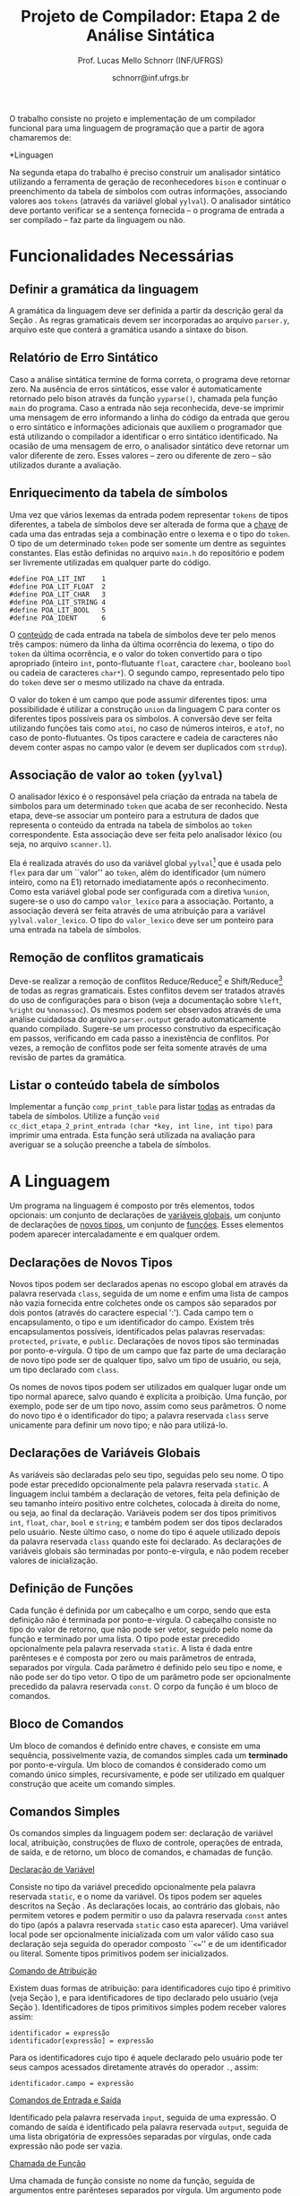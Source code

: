 # -*- coding: utf-8 -*-
# -*- mode: org -*-

#+Title: Projeto de Compilador: Etapa 2 de *Análise Sintática*
#+Author: Prof. Lucas Mello Schnorr (INF/UFRGS)
#+Date: schnorr@inf.ufrgs.br

#+LATEX_CLASS: article
#+LATEX_CLASS_OPTIONS: [10pt, twocolumn, a4paper]
#+LATEX_HEADER: \input{org-babel.tex}

#+OPTIONS: toc:nil
#+STARTUP: overview indent
#+TAGS: Lucas(L) noexport(n) deprecated(d)
#+EXPORT_SELECT_TAGS: export
#+EXPORT_EXCLUDE_TAGS: noexport

O trabalho consiste no projeto e implementação de um compilador
funcional para uma linguagem de programação que a partir de agora
chamaremos de:

#+BEGIN_CENTER
*Linguagen \K*
#+END_CENTER

Na segunda etapa do trabalho é preciso construir um analisador
sintático utilizando a ferramenta de geração de reconhecedores =bison= e
continuar o preenchimento da tabela de símbolos com outras
informações, associando valores aos =tokens= (através da variável global
=yylval=). O analisador sintático deve portanto verificar se a sentença
fornecida -- o programa de entrada a ser compilado -- faz parte da
linguagem ou não.

* Funcionalidades Necessárias
** Definir a gramática da linguagem

A gramática da linguagem \K deve ser definida a partir da descrição
geral da Seção \ref{sec.descricao}. As regras gramaticais devem ser
incorporadas ao arquivo =parser.y=, arquivo este que conterá a gramática
usando a sintaxe do bison.

# \subsection{Adicionar produções gramaticais de erro}
# Considerando a descrição da linguagem \K apresentada na
# Seção~\ref{sec.descricao}, o grupo deve identificar pelo menos {\bf
# três} situações comuns de erros sintáticos que o usuário possa cometer,
# adicionando produções
# gramaticais que capturam automaticamente estes erros durante o processo
# de análise sintática. Caso eles ocorram, o compilador deve terminar da
# mesma forma que terminaria para uma situação de erro não prevista, com
# comportamento idêntico ao descrito na próxima
# subseção~\ref{sec.relatorio}.

** Relatório de Erro Sintático
\label{sec.relatorio}

Caso a análise sintática termine de forma correta, o programa deve
retornar zero. Na ausência de erros sintáticos, esse valor é
automaticamente retornado pelo bison através da função =yyparse()=,
chamada pela função =main= do programa. Caso a entrada não seja
reconhecida, deve-se imprimir uma mensagem de erro informando a linha
do código da entrada que gerou o erro sintático e informações
adicionais que auxiliem o programador que está utilizando o compilador
a identificar o erro sintático identificado.  Na ocasião de uma
mensagem de erro, o analisador sintático deve retornar um valor
diferente de zero. Esses valores -- zero ou diferente de zero -- são
utilizados durante a avaliação.

** Enriquecimento da tabela de símbolos

Uma vez que vários lexemas da entrada podem representar =tokens= de
tipos diferentes, a tabela de símbolos deve ser alterada de forma que
a _chave_ de cada uma das entradas seja a combinação entre o lexema e o tipo do =token=.  O tipo de um
determinado =token= pode ser somente um dentre as seguintes constantes.
Elas estão definidas no arquivo =main.h= do repositório e podem
ser livremente utilizadas em qualquer parte do código.

#+latex: {\small
#+BEGIN_EXAMPLE
#define POA_LIT_INT    1
#define POA_LIT_FLOAT  2
#define POA_LIT_CHAR   3
#define POA_LIT_STRING 4
#define POA_LIT_BOOL   5
#define POA_IDENT      6
#+END_EXAMPLE
#+latex: }

O _conteúdo_ de cada entrada na tabela de símbolos deve ter pelo menos
três campos: número da linha da última ocorrência do lexema, o tipo do
=token= da última ocorrência, e o valor do token convertido para o tipo
apropriado (inteiro =int=, ponto-flutuante =float=, caractere =char=,
booleano =bool= ou cadeia de caracteres =char*=). O segundo campo,
representado pelo tipo do =token= deve ser o mesmo utilizado na chave da
entrada.

O valor do token é um campo que pode assumir diferentes tipos: uma
possibilidade é utilizar a construção =union= da linguagem C para conter
os diferentes tipos possíveis para os símbolos. A conversão deve ser
feita utilizando funções tais como =atoi=, no caso de números inteiros,
e =atof=, no caso de ponto-flutuantes. Os tipos caractere e cadeia de
caracteres não devem conter aspas no campo valor (e devem ser
duplicados com =strdup=).

** Associação de valor ao =token= (=yylval=)

O analisador léxico é o responsável pela criação da entrada na tabela
de símbolos para um determinado =token= que acaba de ser
reconhecido. Nesta etapa, deve-se associar um ponteiro para a
estrutura de dados que representa o conteúdo da entrada na tabela de
símbolos ao =token= correspondente. Esta associação deve ser feita pelo
analisador léxico (ou seja, no arquivo =scanner.l=).

Ela é realizada através do uso da variável global =yylval=[fn:0] que é
usada pelo =flex= para dar um ``valor'' ao =token=, além do identificador
(um número inteiro, como na E1) retornado imediatamente após o
reconhecimento. Como esta variável global pode ser configurada com a
diretiva =%union=, sugere-se o uso do campo =valor_lexico= para a
associação. Portanto, a associação deverá ser feita através de uma
atribuição para a variável =yylval.valor_lexico=. O tipo do
=valor_lexico= deve ser um ponteiro para uma entrada na tabela
de símbolos.

[fn:0] \tiny http://www.gnu.org/software/bison/manual/html_node/Token-Values.html

** Remoção de conflitos gramaticais

Deve-se realizar a remoção de conflitos Reduce/Reduce[fn:1] e
Shift/Reduce[fn:2] de todas as regras gramaticais. Estes conflitos
devem ser tratados através do uso de configurações para o bison (veja
a documentação sobre =%left=, =%right= ou =%nonassoc=). Os mesmos podem ser
observados através de uma análise cuidadosa do arquivo =parser.output=
gerado automaticamente quando compilado.  Sugere-se um processo
construtivo da especificação em passos, verificando em cada passo a
inexistência de conflitos. Por vezes, a remoção de conflitos pode ser
feita somente através de uma revisão de partes da gramática.

[fn:1] \tiny http://www.gnu.org/software/bison/manual/html_node/Reduce_002fReduce.html
[fn:2] \tiny http://www.gnu.org/software/bison/manual/html_node/Shift_002fReduce.html

** Listar o conteúdo tabela de símbolos

Implementar a função =comp_print_table= para listar _todas_ as entradas da
tabela de símbolos. Utilize a função =void
cc_dict_etapa_2_print_entrada (char *key, int line, int tipo)= para
imprimir uma entrada. Esta função será utilizada na avaliação para
averiguar se a solução preenche a tabela de símbolos.
* A Linguagem \K

\label{sec.descricao} Um programa na linguagem \K é composto por três
elementos, todos opcionais: um conjunto de declarações de
_variáveis globais_, um conjunto de declarações de _novos tipos_, um
conjunto de _funções_. Esses elementos podem aparecer intercaladamente e
em qualquer ordem.

# Somente as declarações de variáveis globais são *terminadas* por
# ponto-e-vírgula. 

** Declarações de Novos Tipos
\label{sec.novostipos}

Novos tipos podem ser declarados apenas no escopo global em \K através
da palavra reservada =class=, seguida de um nome e enfim uma lista de
campos não vazia fornecida entre colchetes onde os campos são separados por dois
pontos (através do caractere especial ':'). Cada campo tem o
encapsulamento, o tipo e um identificador do campo.  Existem três
encapsulamentos possíveis, identificados pelas palavras reservadas:
=protected=, =private=, e =public=. Declarações de novos tipos são
terminadas por ponto-e-vírgula. O tipo de um campo que faz parte de
uma declaração de novo tipo pode ser de qualquer tipo, salvo 
um tipo de usuário, ou seja, um tipo declarado com =class=.

Os nomes de novos tipos podem ser utilizados em qualquer lugar onde um
tipo normal aparece, salvo quando é explícita a proibição. Uma função,
por exemplo, pode ser de um tipo novo, assim como seus parâmetros. O
nome do novo tipo é o identificador do tipo; a palavra reservada =class=
serve unicamente para definir um novo tipo; e não para utilizá-lo.

** Declarações de Variáveis Globais
\label{sec.varglobais}

As variáveis são declaradas pelo seu tipo, seguidas pelo seu nome. O
tipo pode estar precedido opcionalmente pela palavra reservada
=static=. A linguagem inclui também a declaração de vetores, feita pela
definição de seu tamanho inteiro positivo entre colchetes, colocada à
direita do nome, ou seja, ao final da declaração.  Variáveis podem ser
dos tipos primitivos =int=, =float=, =char=, =bool= e =string=; e também podem
ser dos tipos declarados pelo usuário. Neste último caso, o nome do
tipo é aquele utilizado depois da palavra reservada =class= quando este
foi declarado.  As declarações de variáveis globais são terminadas por
ponto-e-vírgula, e não podem receber valores de inicialização.

** Definição de Funções
\label{sec.funcoes}

Cada função é definida por um cabeçalho e um corpo, sendo que esta
definição não é terminada por ponto-e-vírgula. O cabeçalho consiste no
tipo do valor de retorno, que não pode ser vetor,
seguido pelo nome da função e terminado por
uma lista.  O tipo pode estar precedido opcionalmente pela palavra
reservada =static=.  A lista é dada entre parênteses e é composta por
zero ou mais parâmetros de entrada, separados por vírgula. Cada
parâmetro é definido pelo seu tipo e nome, e não pode ser do tipo
vetor. O tipo de um parâmetro pode ser opcionalmente precedido da
palavra reservada =const=. O corpo da função é um bloco de comandos.

** Bloco de Comandos
\label{sec.bloco}

Um bloco de comandos é definido entre chaves, e consiste em uma
sequência, possivelmente vazia, de comandos simples cada um *terminado*
por ponto-e-vírgula.  Um bloco de comandos é considerado como um
comando único simples, recursivamente, e pode ser utilizado em
qualquer construção que aceite um comando simples.

** Comandos Simples
\label{sec.comandos}

Os comandos simples da linguagem podem ser: declaração de variável
local, atribuição, construções de fluxo de controle, operações de
entrada, de saída, e de retorno, um bloco de comandos, e chamadas de
função.

#+BEGIN_CENTER
_Declaração de Variável_
#+END_CENTER
Consiste no tipo da variável precedido opcionalmente pela palavra
reservada =static=, e o nome da variável. Os tipos podem ser aqueles
descritos na Seção \ref{sec.varglobais}. As declarações locais, ao
contrário das globais, não permitem vetores e podem permitir o uso da
palavra reservada =const= antes do tipo (após a palavra reservada =static=
caso esta aparecer). Uma variável local pode ser opcionalmente
inicializada com um valor válido caso sua declaração seja seguida do
operador composto ``\texttt{<=}'' e de um identificador ou
literal. Somente tipos primitivos podem ser inicializados.

#+BEGIN_CENTER
_Comando de Atribuição_
#+END_CENTER
Existem duas formas de atribuição: para identificadores cujo tipo é
primitivo (veja Seção \ref{sec.varglobais}), e para identificadores de
tipo declarado pelo usuário (veja Seção
\ref{sec.novostipos}). Identificadores de tipos primitivos simples
podem receber valores assim:
#+BEGIN_EXAMPLE
identificador = expressão
identificador[expressão] = expressão
#+END_EXAMPLE
Para os identificadores cujo tipo é aquele declarado pelo usuário pode
ter seus campos acessados diretamente através do operador =.=, assim:
#+BEGIN_EXAMPLE
identificador.campo = expressão
#+END_EXAMPLE

#+BEGIN_CENTER
_Comandos de Entrada e Saída_
#+END_CENTER
Identificado pela palavra reservada =input=, seguida de uma expressão.
O comando de saída é identificado pela palavra reservada =output=,
seguida de uma lista obrigatória de expressões separadas por vírgulas,
onde cada expressão não pode ser vazia.

# =output=
# =input=

# TODO => semântica
# , onde cada elemento pode ser uma cadeia de caracteres
#   ou uma expressão aritmética a ser impressa. 

# _Comando Vazio_: para facilitar a escrita de programas aceitando o
# caractere de ponto-e-vírgula como terminador, e não apenas separador,
# a linguagem deve aceitar também o comando vazio. 

#+Latex: \vspace{2\baselineskip}

#+BEGIN_CENTER
_Chamada de Função_
#+END_CENTER
Uma chamada de função consiste no nome da função, seguida de
argumentos entre parênteses separados por vírgula. Um argumento pode
ser uma expressão, ou um simples marcador de lugar através do token =.=
(ponto). Caso o argumento seja o ponto, veja a descrição de comandos
com /pipes/ abaixo.

#+BEGIN_CENTER
_Comandos de Shift_
#+END_CENTER
Sendo número um literal inteiro positivo, temos:
#+BEGIN_EXAMPLE
identificador << numero
identificador >> numero
#+END_EXAMPLE

#+BEGIN_CENTER
_Comando de Retorno, Break, Continue e Case_
#+END_CENTER
Retorno é a palavra reservada =return= seguida de uma expressão. Os
comandos =break= e =continue= são simples. O comando =case= é o único que
não termina por ponto-e-vírgula, por ser considerado um marcador de
lugar. Ele é seguido de um literal inteiro, seguido enfim por
dois-pontos.

#+BEGIN_CENTER
_Comandos de Controle de Fluxo_
#+END_CENTER
\K possui construções condicionais, iterativas e de seleção para
controle estruturado de fluxo. As condicionais incluem o =if= com o =else=
opcional, assim:
#+BEGIN_EXAMPLE
if (expressão) then bloco
if (expressão) then bloco else bloco
#+END_EXAMPLE
As construções iterativas são as seguintes no formato:
#+BEGIN_EXAMPLE
foreach (identificador: lista) bloco
for (lista: expressão: lista) bloco
while (expressão) do bloco
do bloco while (expressão)
#+END_EXAMPLE
A =lista= do =foreach= é uma lista de expressões separadas por vírgula. Os
dois marcadores =lista= do comando =for= são listas de comandos separados
por vírgula. Estas listas não podem ser vazias. Nas duas listas dentro
do =for=, não podem aparecer comandos simples que contenham vírgulas,
como o =output= e o =input=, nem comando =case=.  A única construção de
seleção é o =switch-case=, seguindo o seguinte padrão:
#+BEGIN_EXAMPLE
switch (expressão) bloco
#+END_EXAMPLE

Em todas as construções de controle de fluxo, o termo =bloco= indica um
bloco de comandos (veja Seção \ref{sec.bloco}). Este não tem
ponto-e-vírgula.

# =foreach=
# =switch= / =case=
# =break=
# =continue=
# =while do=
# =do while=
# if then else

** Expr. Aritméticas, Lógicas, e com /Pipes/

As expressões podem ser de três tipos: aritméticas, lógicas, e com
/pipes/. As expressões aritméticas podem ter como operandos: (a)
identificadores, opcionalmente seguidos de expressão inteira entre
colchetes, para acesso a vetores; (b) literais numéricos como inteiro
e ponto-flutuante; (c) chamada de função. As expressões aritméticas
podem ser formadas recursivamente com operadores aritméticos, assim
como permitem o uso de parênteses para associatividade.

Expressões lógicas podem ser formadas através dos operadores
relacionais aplicados a expressões aritméticas, ou de operadores
lógicos aplicados a expressões lógicas, recursivamente. Outras
expressões podem ser formadas considerando variáveis lógicas do tipo
\texttt{bool}.  Nesta etapa do trabalho, porém, não haverá distinção
alguma entre expressões aritméticas, inteiras, de caracteres ou
lógicas.  A descrição sintática deve aceitar qualquer operadores e
subexpressão de um desses tipos como válidos, deixando para a análise
semântica das próximas etapas do projeto a tarefa de verificar a
validade dos operandos e operadores.

As expressões com /pipes/ podem ser vistas como os comandos com /pipes/,
detalhado na seção anterior.

# , como descrito na Seção~\ref{sec.comandos} acima. O
# caractere especial ``\texttt{-}'' (veja especificação da etapa 1)
# indica subtração.
# %Os operadores \texttt{\&} e \texttt{\$} não serão considerados nesta
# %avaliação.
# % operações com chars ou strings não são descritas, mas acho que não tem
# % problema nesta etapa

* Casos omissos

Casos não previstos serão discutidos com o professor. Abaixo os casos
omissos já detectados e cujo interpretação já foi definida.

* 2016-05-22 Planejamento da Avaliação                             :noexport:

- relatório de erro sintático
  - verificar na saída se o erro sintática é corretamente explicitado
- testes para tabela de símbolos
  - verificar o conteúdo da tabela de símbolos
- associação de valor ao token com yyleval
  - verificar com grep no arquivo parser.y
- nenhum conflito gramatical
  - verificar compilação do bison
- testes com entradas corretas

* 2016-05-22 Possíveis testes                                      :noexport:

- Escopo global
  - Variáveis globais
    #+begin_src txt :tangle i_e2_001.ptg
    int a1;
    #+end_src
  - Novos tipos
    #+begin_src txt :tangle i_e2_002.ptg
    class t [ private int a ];
    #+end_src    
  - Funções
    #+begin_src txt :tangle i_e2_003.ptg
    int f () {}
    #+end_src 
  - Em qualquer ordem
    #+begin_src txt :tangle i_e2_004.ptg
    int f () {}
    class t [ private int a ];
    int a1;
    #+end_src
    #+begin_src txt :tangle i_e2_005.ptg
    class t [ private int a ];
    int f () {}
    int a1;
    #+end_src
    #+begin_src txt :tangle i_e2_006.ptg
    class t [ private int a ];
    int a1;
    int f () {}
    #+end_src
    #+begin_src txt :tangle i_e2_007.ptg
    int a1;
    int f () {}
    class t [ private int a ];
    #+end_src
- Novos tipos
  - lista de campos
    #+begin_src txt :tangle i_e2_008.ptg
    class t [ private int a : private int b ];
    #+end_src
  - protected
    #+begin_src txt :tangle i_e2_009.ptg
    class t [ protected int a ];
    #+end_src
  - private
    #+begin_src txt :tangle i_e2_010.ptg
    class t [ private int a ];
    #+end_src
  - public
    #+begin_src txt :tangle i_e2_011.ptg
    class t [ public int a ];
    #+end_src
- Variáveis globais
    #+begin_src txt :tangle i_e2_012.ptg
    int a;
    #+end_src
  - static
    #+begin_src txt :tangle i_e2_013.ptg
    static int a;
    #+end_src
  - vetores
    #+begin_src txt :tangle i_e2_014.ptg
    static int a[200];
    #+end_src
  - testar todos os tipos
    - int, float, char, bool, string, tipos de usuario
    #+begin_src txt :tangle i_e2_015.ptg
    int a;
    #+end_src
    #+begin_src txt :tangle i_e2_016.ptg
    float a;
    #+end_src
    #+begin_src txt :tangle i_e2_017.ptg
    char a;
    #+end_src
    #+begin_src txt :tangle i_e2_018.ptg
    bool a;
    #+end_src
    #+begin_src txt :tangle i_e2_019.ptg
    string a;
    #+end_src
    #+begin_src txt :tangle i_e2_020.ptg
    tipo a;
    #+end_src
- Funções
    #+begin_src txt :tangle i_e2_021.ptg
    int f () {}
    #+end_src
  - static
    #+begin_src txt :tangle i_e2_022.ptg
    static int f () {}
    #+end_src
  - sem parâmetros
    #+begin_src txt :tangle i_e2_023.ptg
    static int f () {}
    #+end_src
  - com parâmetros
    #+begin_src txt :tangle i_e2_024.ptg
    static int f (int a, int b, int c) {}
    #+end_src
  - usar const nos parâmetros
    #+begin_src txt :tangle i_e2_025.ptg
    static int f (int a, const int b, const int c) {}
    #+end_src
- Bloco de comandos
  - Recursivamente
    #+begin_src txt :tangle i_e2_026.ptg
    int f (){{{{};};};}
    #+end_src
  - Separado por ponto-e-vírgula
    #+begin_src txt :tangle i_e2_027.ptg
    int f (){{};{};}
    #+end_src
- Declaração de variável local
  - normal
    #+begin_src txt :tangle i_e2_028.ptg
    int f () { int a; }
    #+end_src
  - static
    #+begin_src txt :tangle i_e2_029.ptg
    int f () { static int a; }
    #+end_src
  - testar todos os tipos novamente
    - int, float, char, bool, string, tipos de usuario
    #+begin_src txt :tangle i_e2_030.ptg
    int f () { int a; }
    #+end_src
    #+begin_src txt :tangle i_e2_031.ptg
    int f () { float a; }
    #+end_src
    #+begin_src txt :tangle i_e2_032.ptg
    int f () { char a; }
    #+end_src
    #+begin_src txt :tangle i_e2_033.ptg
    int f () { bool a; }
    #+end_src
    #+begin_src txt :tangle i_e2_034.ptg
    int f () { string a; }
    #+end_src
    #+begin_src txt :tangle i_e2_035.ptg
    int f () { tipo a; }
    #+end_src
  - const após static
    #+begin_src txt :tangle i_e2_036.ptg
    int f () { static const int a; }
    #+end_src
  - inicialização para tipos primitivos
    #+begin_src txt :tangle i_e2_037.ptg
    int f () { int a <= 100; }
    #+end_src
    #+begin_src txt :tangle i_e2_038.ptg
    int f () { int b; int a <= b; }
    #+end_src
- Atribuição
  - variáveis simples
    #+begin_src txt :tangle i_e2_039.ptg
    int f () { a = 3; }
    #+end_src
  - para vetores com expressão aritmética
    #+begin_src txt :tangle i_e2_040.ptg
    int f () { a[t+a] = 3; }
    #+end_src
  - para campos com !
    #+begin_src txt :tangle i_e2_041.ptg
    int f () { a!b = 3; }
    #+end_src
- Entrada/Saída
  - input seguido de expressão
    #+begin_src txt :tangle i_e2_042.ptg
    int f () { input 3+b; }
    #+end_src
  - output com lista de expressões
    #+begin_src txt :tangle i_e2_043.ptg
    int f () { output 3+b, 3+b; }
    #+end_src
- Chamada de função
  - normal sem argumentos
    #+begin_src txt :tangle i_e2_044.ptg
    int f () { f(); }
    #+end_src
  - com argumentos
    #+begin_src txt :tangle i_e2_045.ptg
    int f () { f(2, 3, x, 4); }
    #+end_src
  - com argumentos onde há uma expressão
    #+begin_src txt :tangle i_e2_046.ptg
    int f () { f(2, 3-2, x+1, 4); }
    #+end_src
- Shift
  - << 20
    #+begin_src txt :tangle i_e2_047.ptg
    int f () { x << 20; }
    #+end_src
  - >> 10
    #+begin_src txt :tangle i_e2_048.ptg
    int f () { x >> 10; }
    #+end_src
- Retorno, break, continue, case
  - return com expressão
    #+begin_src txt :tangle i_e2_049.ptg
    int f () { return 2+3; }
    #+end_src
  - break
    #+begin_src txt :tangle i_e2_050.ptg
    int f () { break; }
    #+end_src
  - continue
    #+begin_src txt :tangle i_e2_051.ptg
    int f () { continue; }
    #+end_src
  - case sem terminador de ponto-e-vírgula, inteiro :
    #+begin_src txt :tangle i_e2_052.ptg
    int f () { case 20: }
    #+end_src
- Fluxo de controle
  - if then
    #+begin_src txt :tangle i_e2_053.ptg
    int f () { if (true) then { x = 3;};; }
    #+end_src
    #+begin_src txt :tangle i_e2_054.ptg
    int f () { if (true) then x = 3;; }
    #+end_src
  - if then com else
    #+begin_src txt :tangle i_e2_055.ptg
    int f () { if (true) then { x = 3;}; else {};; }
    #+end_src
  - foreach (identificador: lista) comando
    - lista de expressões separadas por vírgula
    #+begin_src txt :tangle i_e2_056.ptg
    int f () { foreach ( ident : 2+3, 4+5, a+b) {};; }
    #+end_src
  - for (lista: expressão: lista) comando
    - lista de comando separado por vírgula
    #+begin_src txt :tangle i_e2_057.ptg
    int f () { for (x = 3, a = 1: 2+3 : s=1) {};; }
    #+end_src
  - while (exp) do comando
    #+begin_src txt :tangle i_e2_058.ptg
    int f () { while (2+3) do {};; }
    #+end_src
  - do comando while (exp)
    #+begin_src txt :tangle i_e2_059.ptg
    int f () { do {}; while (2+3); }
    #+end_src
  - switch (exp) comando
    #+begin_src txt :tangle i_e2_060.ptg
    int f () { switch (2+3) {};; }
    #+end_src
- Expressões Aritméticas/Lógicas
  - Recursivamente
    #+begin_src txt :tangle i_e2_061.ptg
    int f () { x = 2+3*2/3-2; }
    #+end_src
  - Uso de parênteses
    #+begin_src txt :tangle i_e2_062.ptg
    int f () { x = 2+3*2/(3-2); }
    #+end_src
  - Operadores relacionais com expressões aritméticas
    #+begin_src txt :tangle i_e2_063.ptg
    int f () { x = 2 < 3; }
    #+end_src
  - Com chamada de função na lógica, na aritmética
    #+begin_src txt :tangle i_e2_064.ptg
    int f () { x = f() < 3+g(); }
    #+end_src

* 2016-05-23 Gerador de testes                                     :noexport:

#+begin_src sh :results output :session :exports both
  DIR=saida2
  mkdir -p $DIR
  rm -rf $DIR/*
  cp i_e2_*.ptg $DIR/
  for input in `ls -1 i_e2_*.ptg`; do
    #unique identifier
    UNIQUE=`echo "$input" | cut -d"_" -f3 | cut -d"." -f1`
    TESH="$DIR/aval_${UNIQUE}.tesh"
    TESHV="$DIR/valg_${UNIQUE}.tesh"

    #generate tesh
    echo "#! ./tesh" > $TESH
    echo "! timeout 5" >> $TESH
    echo "! output ignore" >> $TESH
    echo "$ ./main tests/e2/${input}" >> $TESH

    #generate tesh for valgrind
    echo "#! ./tesh" > $TESHV
    echo "! timeout 15" >> $TESHV
    echo "! output ignore" >> $TESHV
    echo "$ ./tests/scripts/valgrindtest ./main tests/e2/${input}" >> $TESHV
  done
#+end_src

* 2016-05-23 Entrega Etapa 2                                       :noexport:

#+TBLNAME:etapa2tags
|----+----------+--------------+--------------------------------------------------------------+---------------|
|----+----------+--------------+--------------------------------------------------------------+---------------|

Call `org-table-export' command in the table, export to file =etapa2.csv=.


#+begin_src sh :results output :session :exports both
TESTSDIR=`pwd`/saida2/
FILE=etapa2.csv
DIR=results/etapa2/
mkdir -p $DIR
rm -rf $DIR/*
cp $FILE $DIR
cd $DIR

# prepare reference empty repository
git clone git@bitbucket.org:schnorr/compil-2016-1.git ref
MAIN="`pwd`/ref/src/main.c"

# loop over solutions
while read -r line; do
   UNIQUE=`echo "$line" | cut -d, -f1`
   GITREF=`echo "$line" | cut -d, -f4`
   TAGREF=`echo "$line" | cut -d, -f5`

   if [ -z $TAGREF ]; then
      continue
   fi
   echo $UNIQUE $GITREF $TAGREF

   # clone the repository
   git clone $GITREF $UNIQUE

   # let's customize it
   cd $UNIQUE
   git checkout $TAGREF
   rm -rf `find | grep CMakeCache.txt`
   rm -rf `find | grep build`

   # copy main.c
   cp $MAIN src/main.c

   # erase existing tests
   rm -rf tests/e[123456]/
   # use new set of tests
   mkdir -p tests/e2/
   cp $TESTSDIR/* tests/e2

   cd ..

   # preparing the out-of-source build dir
   BUILDIR=b-$UNIQUE
   mkdir -p $BUILDIR; cd $BUILDIR;
   cmake -DETAPA_1=OFF -DETAPA_2=ON ../$UNIQUE/; make;
   cd ..
done < $FILE
#+end_src

* 2016-05-23 Execução da etapa 2                                   :noexport:

#+begin_src sh :results output :session :exports both
  cd results/etapa2/
  for group in `ls -1d b-*`; do
    echo $group
    cd $group
    ctest -R e2_aval
    cd ..
  done > etapa2.log
cp etapa2.log ../../
#+end_src

* 2016-05-24 Interpretação                                         :noexport:

#+begin_src sh :results output :session :exports both
ET=etapa2
cat ${ET}.log | sed "/^b-../d" | awk -v RS="Test project" '{ print $0 > "temp"(NR-1) }'
TOTALTESTS=`cat temp1  | grep aval | grep "#" | cut -d"/" -f1 | sed "s/ //g" | tail -n1`
DIR=${ET}
mkdir -p $DIR/
rm -rf $DIR/*
mkdir -p $DIR/testes/
SAIDACSV=$DIR/${ET}.csv
echo "grupo,total,falhos,nota" > $SAIDACSV
for i in `seq 1 9`; do
   FILE=temp${i}
   echo "== $i =="
   cat $FILE | grep \(Failed\)
   FAILEDTESTS=`cat $FILE | grep \(Failed\) | grep aval | wc -l`
   SUCCESSRATE=`echo "($TOTALTESTS-$FAILEDTESTS)/$TOTALTESTS*10" | bc -l`
   echo "Group $i obtained $SUCCESSRATE success rate."
   echo "$i,$TOTALTESTS,$FAILEDTESTS,$SUCCESSRATE" >> $SAIDACSV
done > $DIR/${ET}-eval.log
cp ${ET}.log $DIR
cp -prf saida/* $DIR/testes/
tar cfz ${ET}.tar.gz ${ET}
cat ${ET}/${ET}.csv
#+end_src

* 2016-05-24 Subjetiva                                             :noexport:

- Erros (0.5)

#+begin_src sh :results output :session :exports both
  cd results/etapa2/
  ERRADA=errada.ptg
  echo "int f({}" > errada.ptg
  for i in `ls -1d b-*`; do
      echo "== $i =="
      M="$i/main"
      $M errada.ptg 2>&1 > saida
      cat saida | grep "{" | wc -l
  done
#+end_src

- Enriquecimento (1.0)
- yylval (0.5)


#+begin_src sh :results output :session :exports both
  cd results/etapa2/
  ERRADA=errada.ptg
  echo "int f({}" > errada.ptg
  for i in `seq -w 01 09`; do
      echo "== $i =="
      cat $i/scanner.l | grep yylval | wc -l
  done
#+end_src

- Conflitos (1.0)

#+begin_src sh :results output :session :exports both
  cd results/etapa2/
  for i in `ls -1d b-*`; do
      echo "== $i =="
      cd $i; 
make clean; make 2> saida > /dev/null; cat saida | grep conflict  | cut -d: -f3 | cut -d"[" -f1
cd ..
  done
#+end_src


- Summary

|   | Erro | Enriq. | yylval | conflitos | Subjetivo |
|---+------+--------+--------+-----------+-----------|
|---+------+--------+--------+-----------+-----------|

Export with =org-table-export= to =subjetivo.csv=.

#+begin_src sh :results output :session :exports both
cat subjetivo.csv
#+end_src

* 2016-05-24 Subjetivo etapa 2                                     :noexport:

#+begin_src sh :results output :session :exports both
cat etapa2/etapa2.csv | sed "s/nota/auto/" > netapa2.csv
cat subjetivo.csv | cut -d"," -f6 | sed "s/XXXX/-10/" > fim.csv
echo "subjetivo" > fim2.csv
for i in `tail -n+2 fim.csv`; do
  echo `echo "10 + $i" | bc -l`
done >> fim2.csv
cat fim2.csv
paste -d, netapa2.csv fim2.csv > fetapa2.csv
cat fetapa2.csv
#+end_src

#+begin_src R :results output :session :exports both
df <- read.csv("fetapa2.csv");
df$nota = (df$auto + df$subjetivo)/2;
df;
write.csv(df, "etapa2/etapa2.csv");
#+end_src

#+begin_src sh :results output :session :exports both
tar cfz etapa2.tar.gz etapa2
#+end_src
